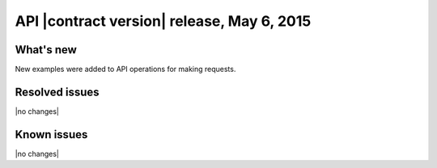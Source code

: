 API |contract version| release, May 6, 2015
------------------------------------------------

What's new
~~~~~~~~~~

New examples were added to API operations for making requests.

Resolved issues
~~~~~~~~~~~~~~~

|no changes|

Known issues
~~~~~~~~~~~~

|no changes|
